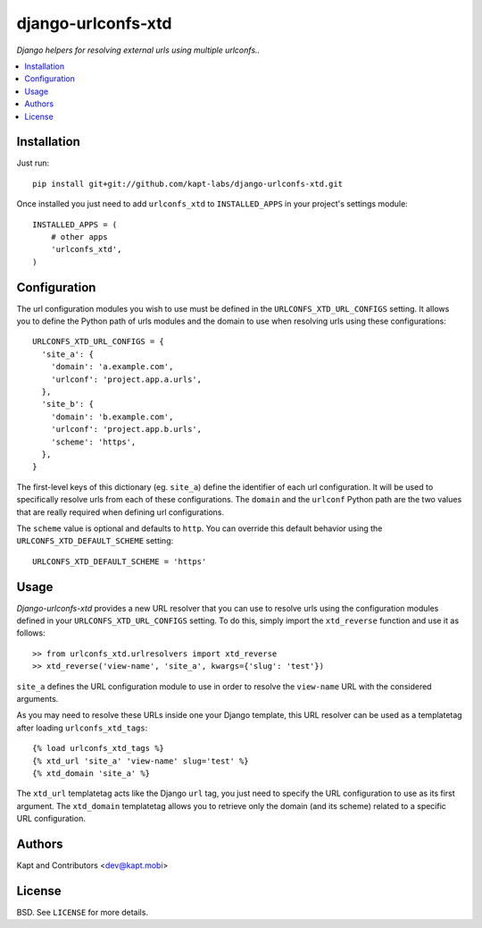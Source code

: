 ===================
django-urlconfs-xtd
===================

*Django helpers for resolving external urls using multiple urlconfs..*

.. contents:: :local:

Installation
-------------

Just run:

::

  pip install git+git://github.com/kapt-labs/django-urlconfs-xtd.git

Once installed you just need to add ``urlconfs_xtd`` to ``INSTALLED_APPS`` in your project's settings module:

::

  INSTALLED_APPS = (
      # other apps
      'urlconfs_xtd',
  )

Configuration
-------------

The url configuration modules you wish to use must be defined in the ``URLCONFS_XTD_URL_CONFIGS`` setting. It allows you to define the Python path of urls modules and the domain to use when resolving urls using these configurations:

::

  URLCONFS_XTD_URL_CONFIGS = {
    'site_a': {
      'domain': 'a.example.com',
      'urlconf': 'project.app.a.urls',
    },
    'site_b': {
      'domain': 'b.example.com',
      'urlconf': 'project.app.b.urls',
      'scheme': 'https',
    },
  }

The first-level keys of this dictionary (eg. ``site_a``) define the identifier of each url configuration. It will be used to specifically resolve urls from each of these configurations. The ``domain`` and the ``urlconf`` Python path are the two values that are really required when defining url configurations.

The ``scheme`` value is optional and defaults to ``http``. You can override this default behavior using the ``URLCONFS_XTD_DEFAULT_SCHEME`` setting:

::

  URLCONFS_XTD_DEFAULT_SCHEME = 'https'

Usage
-------

*Django-urlconfs-xtd* provides a new URL resolver that you can use to resolve urls using the configuration modules defined in your ``URLCONFS_XTD_URL_CONFIGS`` setting. To do this, simply import the ``xtd_reverse`` function and use it as follows:

::

  >> from urlconfs_xtd.urlresolvers import xtd_reverse
  >> xtd_reverse('view-name', 'site_a', kwargs={'slug': 'test'})

``site_a`` defines the URL configuration module to use in order to resolve the ``view-name`` URL with the considered arguments.

As you may need to resolve these URLs inside one your Django template, this URL resolver can be used as a templatetag after loading ``urlconfs_xtd_tags``:

::

  {% load urlconfs_xtd_tags %}
  {% xtd_url 'site_a' 'view-name' slug='test' %}
  {% xtd_domain 'site_a' %}

The ``xtd_url`` templatetag acts like the Django ``url`` tag, you just need to specify the URL configuration to use as its first argument. The ``xtd_domain`` templatetag allows you to retrieve only the domain (and its scheme) related to a specific URL configuration.

Authors
-------

Kapt and Contributors <dev@kapt.mobi>

License
-------

BSD. See ``LICENSE`` for more details.
